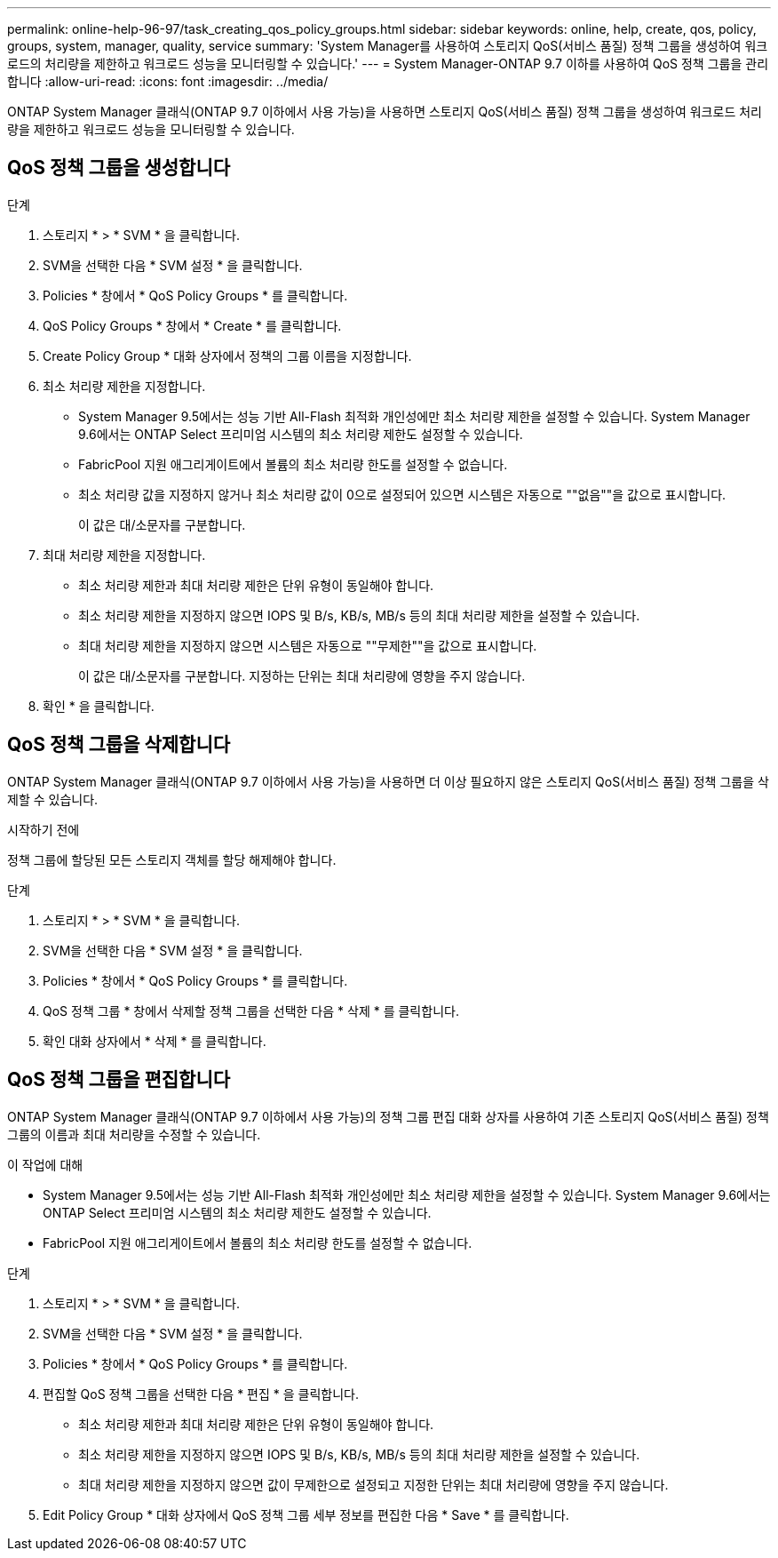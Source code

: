 ---
permalink: online-help-96-97/task_creating_qos_policy_groups.html 
sidebar: sidebar 
keywords: online, help, create, qos, policy, groups, system, manager, quality, service 
summary: 'System Manager를 사용하여 스토리지 QoS(서비스 품질) 정책 그룹을 생성하여 워크로드의 처리량을 제한하고 워크로드 성능을 모니터링할 수 있습니다.' 
---
= System Manager-ONTAP 9.7 이하를 사용하여 QoS 정책 그룹을 관리합니다
:allow-uri-read: 
:icons: font
:imagesdir: ../media/


[role="lead"]
ONTAP System Manager 클래식(ONTAP 9.7 이하에서 사용 가능)을 사용하면 스토리지 QoS(서비스 품질) 정책 그룹을 생성하여 워크로드 처리량을 제한하고 워크로드 성능을 모니터링할 수 있습니다.



== QoS 정책 그룹을 생성합니다

.단계
. 스토리지 * > * SVM * 을 클릭합니다.
. SVM을 선택한 다음 * SVM 설정 * 을 클릭합니다.
. Policies * 창에서 * QoS Policy Groups * 를 클릭합니다.
. QoS Policy Groups * 창에서 * Create * 를 클릭합니다.
. Create Policy Group * 대화 상자에서 정책의 그룹 이름을 지정합니다.
. 최소 처리량 제한을 지정합니다.
+
** System Manager 9.5에서는 성능 기반 All-Flash 최적화 개인성에만 최소 처리량 제한을 설정할 수 있습니다. System Manager 9.6에서는 ONTAP Select 프리미엄 시스템의 최소 처리량 제한도 설정할 수 있습니다.
** FabricPool 지원 애그리게이트에서 볼륨의 최소 처리량 한도를 설정할 수 없습니다.
** 최소 처리량 값을 지정하지 않거나 최소 처리량 값이 0으로 설정되어 있으면 시스템은 자동으로 ""없음""을 값으로 표시합니다.
+
이 값은 대/소문자를 구분합니다.



. 최대 처리량 제한을 지정합니다.
+
** 최소 처리량 제한과 최대 처리량 제한은 단위 유형이 동일해야 합니다.
** 최소 처리량 제한을 지정하지 않으면 IOPS 및 B/s, KB/s, MB/s 등의 최대 처리량 제한을 설정할 수 있습니다.
** 최대 처리량 제한을 지정하지 않으면 시스템은 자동으로 ""무제한""을 값으로 표시합니다.
+
이 값은 대/소문자를 구분합니다. 지정하는 단위는 최대 처리량에 영향을 주지 않습니다.



. 확인 * 을 클릭합니다.




== QoS 정책 그룹을 삭제합니다

ONTAP System Manager 클래식(ONTAP 9.7 이하에서 사용 가능)을 사용하면 더 이상 필요하지 않은 스토리지 QoS(서비스 품질) 정책 그룹을 삭제할 수 있습니다.

.시작하기 전에
정책 그룹에 할당된 모든 스토리지 객체를 할당 해제해야 합니다.

.단계
. 스토리지 * > * SVM * 을 클릭합니다.
. SVM을 선택한 다음 * SVM 설정 * 을 클릭합니다.
. Policies * 창에서 * QoS Policy Groups * 를 클릭합니다.
. QoS 정책 그룹 * 창에서 삭제할 정책 그룹을 선택한 다음 * 삭제 * 를 클릭합니다.
. 확인 대화 상자에서 * 삭제 * 를 클릭합니다.




== QoS 정책 그룹을 편집합니다

ONTAP System Manager 클래식(ONTAP 9.7 이하에서 사용 가능)의 정책 그룹 편집 대화 상자를 사용하여 기존 스토리지 QoS(서비스 품질) 정책 그룹의 이름과 최대 처리량을 수정할 수 있습니다.

.이 작업에 대해
* System Manager 9.5에서는 성능 기반 All-Flash 최적화 개인성에만 최소 처리량 제한을 설정할 수 있습니다. System Manager 9.6에서는 ONTAP Select 프리미엄 시스템의 최소 처리량 제한도 설정할 수 있습니다.
* FabricPool 지원 애그리게이트에서 볼륨의 최소 처리량 한도를 설정할 수 없습니다.


.단계
. 스토리지 * > * SVM * 을 클릭합니다.
. SVM을 선택한 다음 * SVM 설정 * 을 클릭합니다.
. Policies * 창에서 * QoS Policy Groups * 를 클릭합니다.
. 편집할 QoS 정책 그룹을 선택한 다음 * 편집 * 을 클릭합니다.
+
** 최소 처리량 제한과 최대 처리량 제한은 단위 유형이 동일해야 합니다.
** 최소 처리량 제한을 지정하지 않으면 IOPS 및 B/s, KB/s, MB/s 등의 최대 처리량 제한을 설정할 수 있습니다.
** 최대 처리량 제한을 지정하지 않으면 값이 무제한으로 설정되고 지정한 단위는 최대 처리량에 영향을 주지 않습니다.


. Edit Policy Group * 대화 상자에서 QoS 정책 그룹 세부 정보를 편집한 다음 * Save * 를 클릭합니다.

